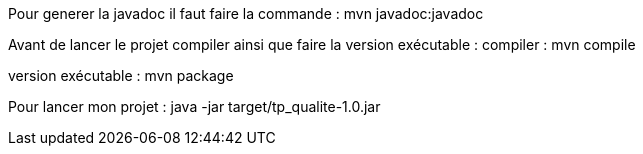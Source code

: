 Pour generer la javadoc il faut faire la commande : 
mvn javadoc:javadoc

Avant de lancer le projet compiler ainsi que faire la version exécutable : 
compiler :
mvn compile

version exécutable : 
mvn package 

Pour lancer mon projet : 
java -jar target/tp_qualite-1.0.jar   